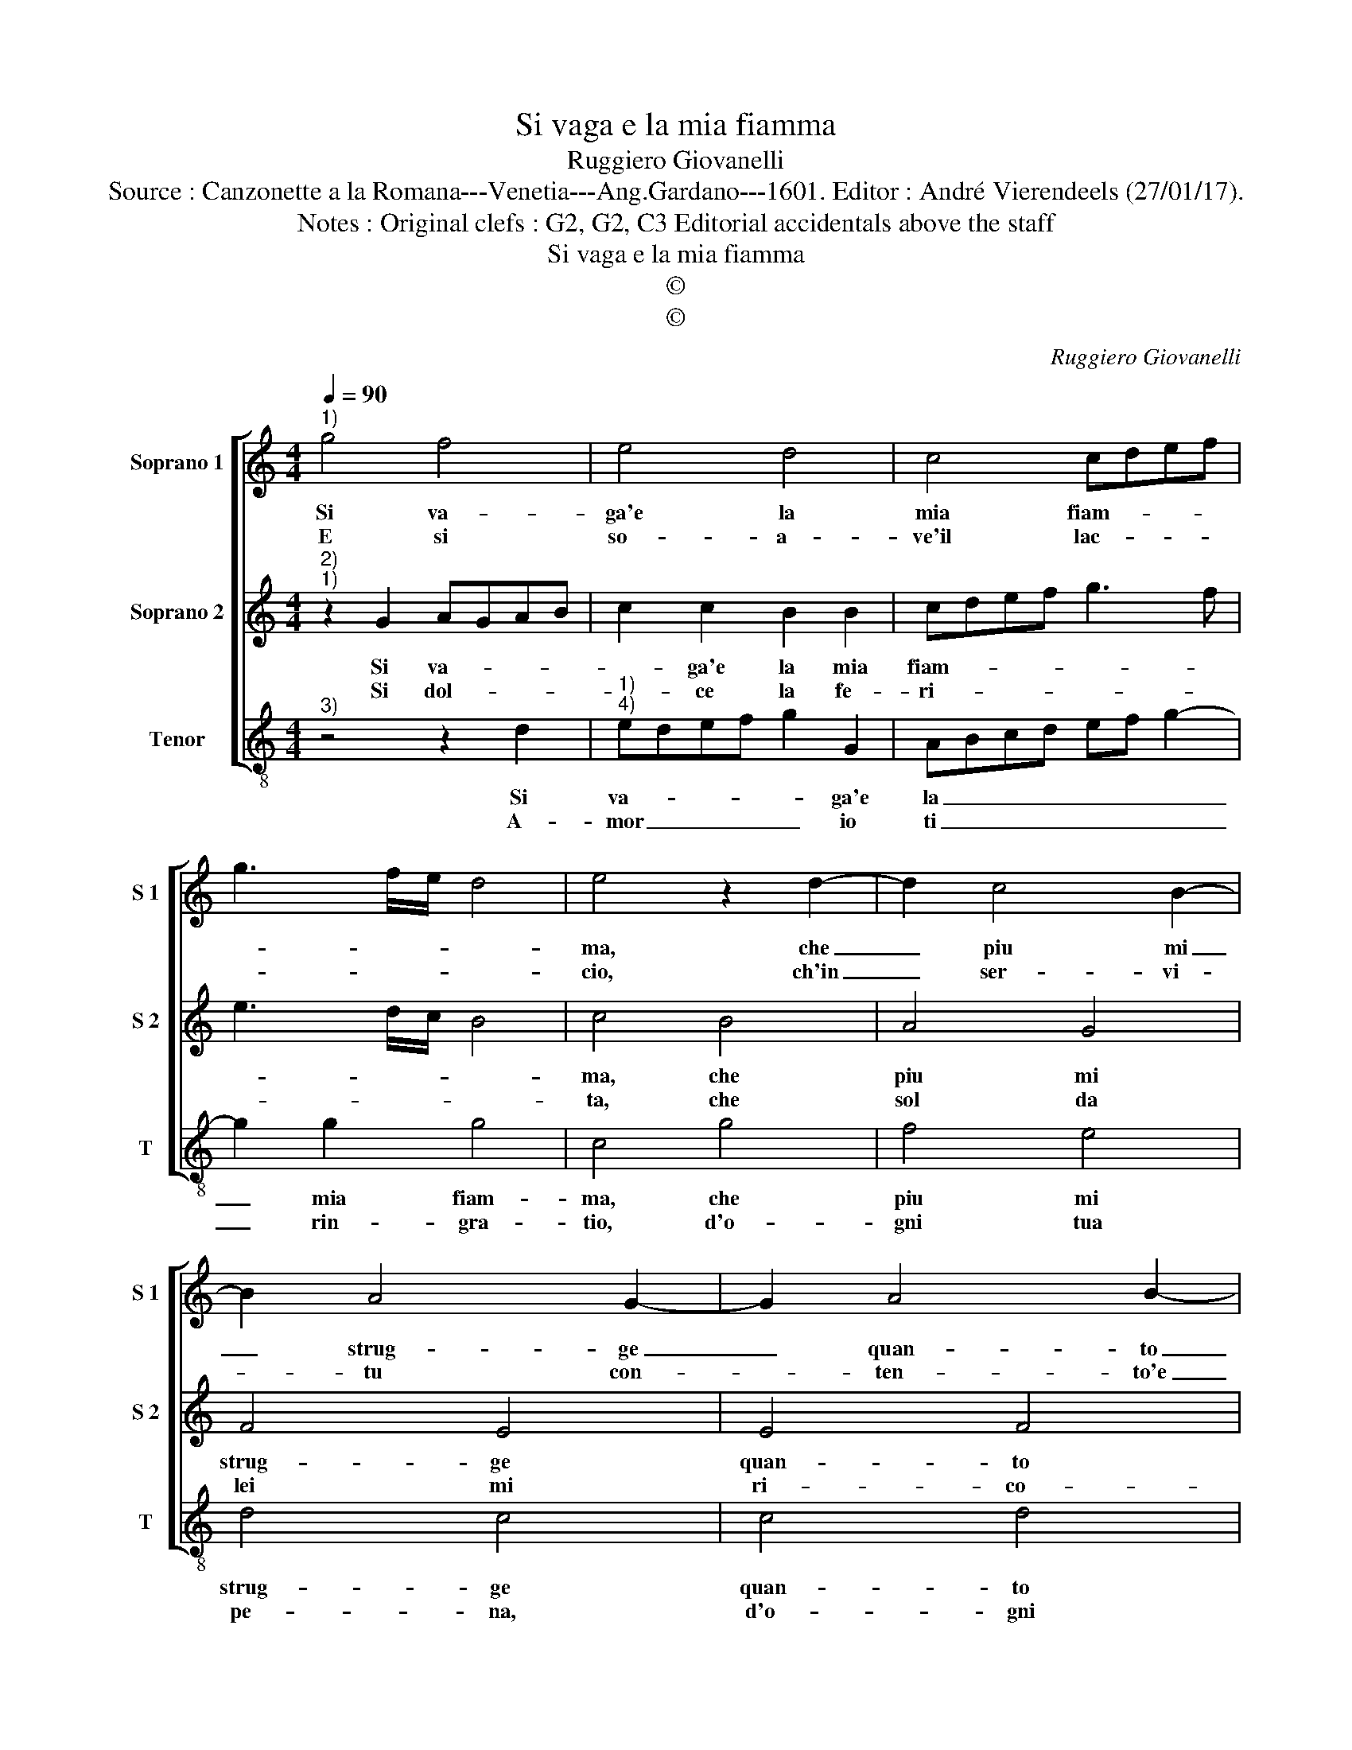X:1
T:Si vaga e la mia fiamma
T:Ruggiero Giovanelli
T:Source : Canzonette a la Romana---Venetia---Ang.Gardano---1601. Editor : André Vierendeels (27/01/17).
T:Notes : Original clefs : G2, G2, C3 Editorial accidentals above the staff 
T:Si vaga e la mia fiamma
T:©
T:©
C:Ruggiero Giovanelli
Z:©
%%score [ 1 2 3 ]
L:1/8
Q:1/4=90
M:4/4
K:C
V:1 treble nm="Soprano 1" snm="S 1"
V:2 treble nm="Soprano 2" snm="S 2"
V:3 treble-8 nm="Tenor" snm="T"
V:1
"^1)" g4 f4 | e4 d4 | c4 cdef | g3 f/e/ d4 | e4 z2 d2- | d2 c4 B2- | B2 A4 G2- | G2 A4 B2- | %8
w: Si va-|ga'e la|mia fiam- * * *||ma, che|_ piu mi|_ strug- ge|_ quan- to|
w: E si|so- a-|ve'il lac- * * *||cio, ch'in|_ ser- vi-|* tu con-|* ten- to'e|
 B2 c4 d2- | d2 gf edcB | ABcd ef g2- | g2 fe d4 | e8 :: z2 B4 c2- | c2 B4 c2- | c2 B2 A4 | %16
w: _ men m'in-|* fiam- * * * * *|||ma,|ne prov'|_ al- tro|_ do- lo-|
w: _ lie- to|_ giac- * * * * *|||cio,|e li-|* ber- ta|_ piu go-|
 ^G4 z2 B2- | B2 c4 d2- | d2 e4 f2 | g2 d4 e2- | e2 f2 g4- | g4 ^f4 | g8 :| %23
w: re, che|_ non ve-|* der ogn'|hor cre- scer|_ l'ar- do-||re.|
w: do, quan-|* to piu|_ av- vin-|to son nel|_ ca- ro|_ no-|do.|
V:2
"^2)""^1)" z2 G2 AGAB | c2 c2 B2 B2 | cdef g3 f | e3 d/c/ B4 | c4 B4 | A4 G4 | F4 E4 | E4 F4 | %8
w: Si va- * * *|* ga'e la mia|fiam- * * * * *||ma, che|piu mi|strug- ge|quan- to|
w: Si dol- * * *|* ce la fe-|ri- * * * * *||ta, che|sol da|lei mi|ri- co-|
 G4 A4 | B4 c4 | c4 c4 | B2 c4 B2 | c8 :: z2 ^G4 A2- |"^-natural" A2 ^G4 G2 | A2 B2 c4 | B8 | %17
w: men m'in-|fiam ma|men, m'in-|fiam- * *|ma,|ne pro-|* vo al-|tro do- lo-|re,|
w: nos- co'in|vi- ta,|ri- co-|nos- co'in vi-|ta,|e cio|_ sol è'l|mi- o ma-|le,|
 G4 A4 | B4 c2 c2 | d4 B4 | c2 c2 d3 c/B/ | A8 | G8 :| %23
w: che non|ve- der ogn'|hor cre-|scer l'ar- do- * *||re.|
w: non ha-|ver mil- le|co- ri'|a'un si bel _ _|stra-|le.|
V:3
"^3)" z4 z2 d2 |"^1)""^4)" edef g2 G2 | ABcd ef g2- | g2 g2 g4 | c4 g4 | f4 e4 | d4 c4 | c4 d4 | %8
w: Si|va- * * * * ga'e|la _ _ _ _ _ _|_ mia fiam-|ma, che|piu mi|strug- ge|quan- to|
w: A-|mor _ _ _ _ io|ti _ _ _ _ _ _|_ rin- gra-|tio, d'o-|gni tua|pe- na,|d'o- gni|
 e4 f4 | gfed cBAG | FGAB cdef | g8 | c8 :: e8 | e4 e4 | A2 ^G2 A4 | e8 | e4 f4 | g4 a2 a2 | %19
w: men m'in-|fiam- * * * * * * *|||ma,|no|pro- 'vo'al-|tro do- lo-|re,|che non|ve- der ogn'|
w: s'af- fan-|no'e _ _ _ _ _ _ _|_ _ _ _ _ _ _ _|stra-|tio,|puoi|ben far-|mi mo- ri-|re,|tant' al-|ta'è la ca-|
 g4 G4 | A4 B4 | ^c4 d4 | G8 :| %23
w: hor cre-|scer l'ar-|do- *|re.|
w: gion del|mio mar-|ti- *|re.|

